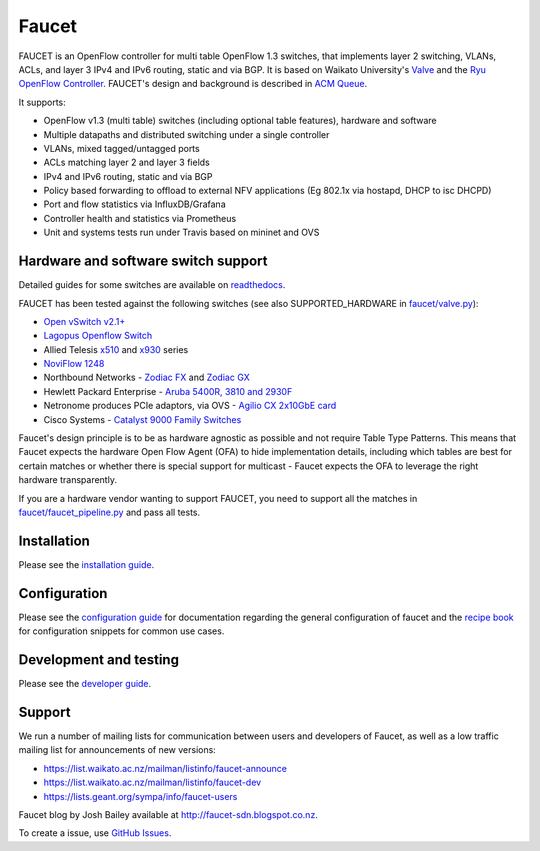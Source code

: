 Faucet
======

.. image:: https://travis-ci.com/faucetsdn/faucet.svg?branch=master
    :target: https://travis-ci.com/faucetsdn/faucet

.. image:: https://codecov.io/gh/faucetsdn/faucet/branch/master/graph/badge.svg
    :target: https://codecov.io/gh/faucetsdn/faucet


FAUCET is an OpenFlow controller for multi table OpenFlow 1.3 switches, that implements layer 2 switching, VLANs, ACLs, and layer 3 IPv4 and IPv6 routing, static and via BGP. It is based on Waikato University's `Valve <https://github.com/wandsdn/valve>`_ and the `Ryu OpenFlow Controller <http://osrg.github.io/ryu/>`_. FAUCET's design and background is described in `ACM Queue <https://queue.acm.org/detail.cfm?id=3015763>`_.

It supports:

- OpenFlow v1.3 (multi table) switches (including optional table features), hardware and software
- Multiple datapaths and distributed switching under a single controller
- VLANs, mixed tagged/untagged ports
- ACLs matching layer 2 and layer 3 fields
- IPv4 and IPv6 routing, static and via BGP
- Policy based forwarding to offload to external NFV applications (Eg 802.1x via hostapd, DHCP to isc DHCPD)
- Port and flow statistics via InfluxDB/Grafana
- Controller health and statistics via Prometheus
- Unit and systems tests run under Travis based on mininet and OVS

Hardware and software switch support
------------------------------------

Detailed guides for some switches are available on `readthedocs <http://docs.faucet.nz/en/latest/vendors/index.html>`_.

FAUCET has been tested against the following switches (see also SUPPORTED_HARDWARE in `faucet/valve.py <faucet/valve.py>`_):

- `Open vSwitch v2.1+ <http://www.openvswitch.org>`_
- `Lagopus Openflow Switch <https://lagopus.github.io>`_
- Allied Telesis `x510 <https://www.alliedtelesis.com/products/x510-series>`_ and `x930 <https://www.alliedtelesis.com/products/x930-series>`_ series
- `NoviFlow 1248 <http://noviflow.com/products/noviswitch>`_
- Northbound Networks - `Zodiac FX <http://northboundnetworks.com/collections/zodiac-fx>`_ and `Zodiac GX <http://northboundnetworks.com/products/zodiac-gx>`_
- Hewlett Packard Enterprise - `Aruba 5400R, 3810 and 2930F <http://www.arubanetworks.com/products/networking/switches/>`_
- Netronome produces PCIe adaptors, via OVS - `Agilio CX 2x10GbE card <https://www.netronome.com/products/agilio-cx/>`_
- Cisco Systems - `Catalyst 9000 Family Switches <http://www.cisco.com/c/en/us/products/switches/catalyst-9000.html>`_

Faucet's design principle is to be as hardware agnostic as possible and not require Table Type Patterns. This means that Faucet expects the hardware Open Flow Agent (OFA) to hide implementation details, including which tables are best for certain matches or whether there is special support for multicast - Faucet expects the OFA to leverage the right hardware transparently.

If you are a hardware vendor wanting to support FAUCET, you need to support all the matches in `faucet/faucet_pipeline.py <faucet/faucet_pipeline.py>`_ and pass all tests.

Installation
------------

Please see the `installation guide <http://docs.faucet.nz/en/latest/installation.html>`_.

Configuration
-------------

Please see the `configuration guide <http://docs.faucet.nz/en/latest/configuration.html>`_
for documentation regarding the general configuration of faucet and the
`recipe book <http://docs.faucet.nz/en/latest/recipe_book/index.html>`_
for configuration snippets for common use cases.

Development and testing
-----------------------

Please see the `developer guide <http://docs.faucet.nz/en/latest/developer_guide.html>`_.

Support
-------

We run a number of mailing lists for communication between users and developers of Faucet, as well as a low traffic mailing list for announcements of new versions:

- https://list.waikato.ac.nz/mailman/listinfo/faucet-announce
- https://list.waikato.ac.nz/mailman/listinfo/faucet-dev
- https://lists.geant.org/sympa/info/faucet-users

Faucet blog by Josh Bailey available at http://faucet-sdn.blogspot.co.nz.

To create a issue, use `GitHub Issues <https://github.com/faucetsdn/faucet/issues>`_.
